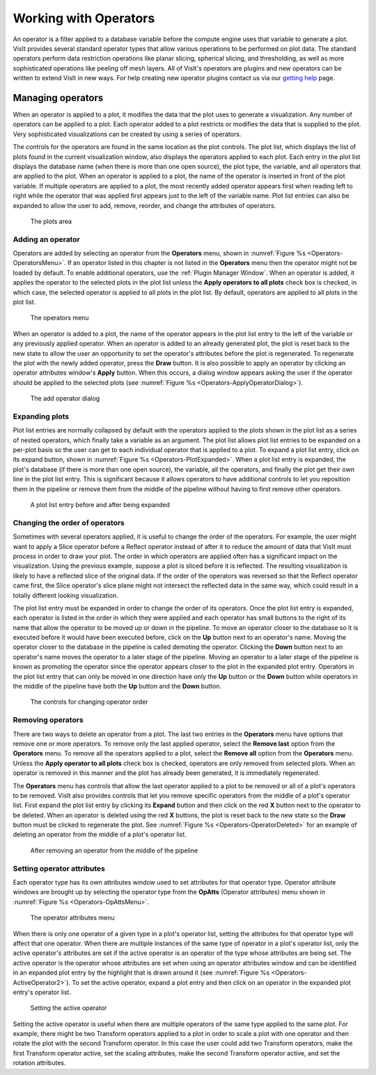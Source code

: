 .. _Working with Operators:

Working with Operators
----------------------

An operator is a filter applied to a database variable before the compute
engine uses that variable to generate a plot. VisIt provides several standard
operator types that allow various operations to be performed on plot data.
The standard operators perform data restriction operations like planar
slicing, spherical slicing, and thresholding, as well as more sophisticated
operations like peeling off mesh layers. All of VisIt's operators are plugins
and new operators can be written to extend VisIt in new ways. For help
creating new operator plugins contact us via our
`getting help <https://visit-dav.github.io/visit-website/support/>`_ page.

Managing operators
~~~~~~~~~~~~~~~~~~

When an operator is applied to a plot, it modifies the data that the plot uses
to generate a visualization. Any number of operators can be applied to a plot.
Each operator added to a plot restricts or modifies the data that is supplied
to the plot. Very sophisticated visualizations can be created by using a
series of operators.

The controls for the operators are found in the same location as the plot
controls. The plot list, which displays the list of plots found in the
current visualization window, also displays the operators applied to each
plot. Each entry in the plot list displays the database name (when there is
more than one open source), the plot type, the variable, and all operators
that are applied to the plot. When an operator is applied to a plot, the
name of the operator is inserted in front of the plot variable. If multiple
operators are applied to a plot, the most recently added operator appears
first when reading left to right while the operator that was applied first
appears just to the left of the variable name. Plot list entries can also
be expanded to allow the user to add, remove, reorder, and change the
attributes of operators.

.. _Operators-Plots:

.. figure:: images/Operators-Plots.png

   The plots area

Adding an operator
""""""""""""""""""

Operators are added by selecting an operator from the **Operators** menu,
shown in :numref:`Figure %s <Operators-OperatorsMenu>`. If an operator listed
in this chapter is not listed in the **Operators** menu then the operator
might not be loaded by default. To enable additional operators, use the
:ref:`Plugin Manager Window`. When an operator is added, it applies the
operator to the selected plots in the plot list unless the 
**Apply operators to all plots** check box is checked, in which case, the 
selected operator is applied to all plots in the plot list. By default, 
operators are applied to all plots in the plot list.  

.. _Operators-OperatorsMenu:

.. figure:: images/Operators-OperatorsMenu.png

   The operators menu 

When an operator is added to a plot, the name of the operator appears in
the plot list entry to the left of the variable or any previously applied
operator. When an operator is added to an already generated plot, the plot
is reset back to the new state to allow the user an opportunity to set the
operator's attributes before the plot is regenerated. To regenerate the
plot with the newly added operator, press the **Draw** button. It is also
possible to apply an operator by clicking an operator attributes window's
**Apply** button. When this occurs, a dialog window appears asking the user
if the operator should be applied to the selected plots (see
:numref:`Figure %s <Operators-ApplyOperatorDialog>`). 

.. _Operators-ApplyOperatorDialog:

.. figure:: images/Operators-ApplyOperatorDialog.png

   The add operator dialog

Expanding plots
"""""""""""""""

Plot list entries are normally collapsed by default with the operators
applied to the plots shown in the plot list as a series of nested operators,
which finally take a variable as an argument. The plot list allows plot
list entries to be expanded on a per-plot basis so the user can get to each
individual operator that is applied to a plot. To expand a plot list entry,
click on its expand button, shown in
:numref:`Figure %s <Operators-PlotExpanded>`. When a plot list entry is
expanded, the plot's database (if there is more than one open source), the 
variable, all the operators, and finally the plot get their own line in the
plot list entry. This is significant because it allows operators to have
additional controls to let you reposition them in the pipeline or remove
them from the middle of the pipeline without having to first remove other
operators.

.. image:: images/Operators-PlotCollapsed.png

.. _Operators-PlotExpanded:

.. figure:: images/Operators-PlotExpanded.png

   A plot list entry before and after being expanded 

Changing the order of operators
"""""""""""""""""""""""""""""""

Sometimes with several operators applied, it is useful to change the order
of the operators. For example, the user might want to apply a Slice operator
before a Reflect operator instead of after it to reduce the amount of data
that VisIt must process in order to draw your plot. The order in which
operators are applied often has a significant impact on the visualization.
Using the previous example, suppose a plot is sliced before it is reflected. 
The resulting visualization is likely to have a reflected slice of the original 
data. If the order of the operators was reversed so that the Reflect operator
came first, the Slice operator's slice plane might not intersect the reflected
data in the same way, which could result in a totally different looking
visualization.

The plot list entry must be expanded in order to change the order of its
operators. Once the plot list entry is expanded, each operator is listed in
the order in which they were applied and each operator has small buttons to
the right of its name that allow the operator to be moved up or down in the
pipeline. To move an operator closer to the database so it is executed
before it would have been executed before, click on the **Up** button next
to an operator's name. Moving the operator closer to the database in the
pipeline is called demoting the operator. Clicking the **Down** button next
to an operator's name moves the operator to a later stage of the pipeline.
Moving an operator to a later stage of the pipeline is known as promoting
the operator since the operator appears closer to the plot in the expanded
plot entry. Operators in the plot list entry that can only be moved in one
direction have only the **Up** button or the **Down** button while operators
in the middle of the pipeline have both the **Up** button and the **Down**
button.  

.. _Operators-OperatorsReordered:

.. figure:: images/Operators-OperatorsReordered.png

   The controls for changing operator order

Removing operators
""""""""""""""""""

There are two ways to delete an operator from a plot. The last two entries
in the **Operators** menu have options that remove one or more operators.
To remove only the last applied operator, select the **Remove last** option
from the **Operators** menu. To remove all the operators applied to a plot,
select the **Remove all** option from the **Operators** menu. Unless the 
**Apply operator to all plots** check box is checked, operators are only 
removed from selected plots. When an operator is removed in this manner and
the plot has already been generated, it is immediately regenerated.

The **Operators** menu has controls that allow the last operator applied to
a plot to be removed or all of a plot's operators to be removed. VisIt also 
provides controls that let you remove specific operators from the middle of
a plot's operator list. First expand the plot list entry by clicking its 
**Expand** button and then click on the red **X** button next to the operator 
to be deleted. When an operator is deleted using the red **X** buttons, the
plot is reset back to the new state so the **Draw** button must be clicked
to regenerate the plot. See :numref:`Figure %s <Operators-OperatorDeleted>`
for an example of deleting an operator from the middle of a plot's operator
list.  

.. _Operators-OperatorDeleted:

.. figure:: images/Operators-OperatorDeleted.png

   After removing an operator from the middle of the pipeline

Setting operator attributes
"""""""""""""""""""""""""""

Each operator type has its own attributes window used to set attributes for 
that operator type. Operator attribute windows are brought up by selecting
the operator type from the **OpAtts** (Operator attributes) menu shown in 
:numref:`Figure %s <Operators-OpAttsMenu>`.

.. _Operators-OpAttsMenu:

.. figure:: images/Operators-OpAttsMenu.png

   The operator attributes menu

When there is only one operator of a given type in a plot's operator list, 
setting the attributes for that operator type will affect that one operator. 
When there are multiple instances of the same type of operator in a plot's 
operator list, only the active operator's attributes are set if the active 
operator is an operator of the type whose attributes are being set. The
active operator is the operator whose attributes are set when using an
operator attributes window and can be identified in an expanded plot entry
by the highlight that is drawn around it (see
:numref:`Figure %s <Operators-ActiveOperator2>`). To set the active operator,
expand a plot entry and then click on an operator in the expanded plot
entry's operator list.

.. image:: images/Operators-ActiveOperator1.png

.. _Operators-ActiveOperator2:

.. figure:: images/Operators-ActiveOperator2.png

   Setting the active operator

Setting the active operator is useful when there are multiple operators of
the same type applied to the same plot. For example, there might be two
Transform operators applied to a plot in order to scale a plot with one
operator and then rotate the plot with the second Transform operator. In
this case the user could add two Transform operators, make the first
Transform operator active, set the scaling attributes, make the second
Transform operator active, and set the rotation attributes.
